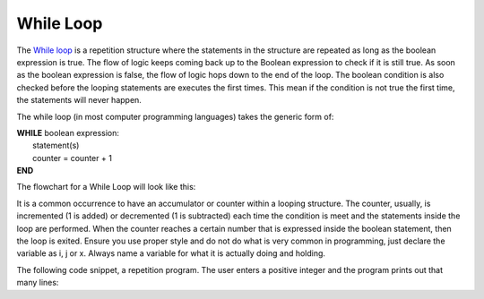 .. _while-loop:

While Loop
==========

The `While loop <https://en.wikipedia.org/wiki/While_loop>`_ is a repetition structure where the statements in the structure are repeated as long as the boolean expression is true. The flow of logic keeps coming back up to the Boolean expression to check if it is still true. As soon as the boolean expression is false, the flow of logic hops down to the end of the loop. The boolean condition is also checked before the looping statements are executes the first times. This mean if the condition is not true the first time, the statements will never happen. 

The while loop (in most computer programming languages) takes the generic form of:

| **WHILE** boolean expression:
|    statement(s)
|    counter = counter + 1
| **END**

The flowchart for a While Loop will look like this:

.. image:: ./images/while-loop.png
   :alt: While Loop
   :align: center 

It is a common occurrence to have an accumulator or counter within a looping structure. The counter, usually, is incremented (1 is added) or decremented (1 is subtracted) each time the condition is meet and the statements inside the loop are performed. When the counter reaches a certain number that is expressed inside the boolean statement, then the loop is exited. Ensure you use proper style and do not do what is very common in programming, just declare the variable as i, j or x. Always name a variable for what it is actually doing and holding.

The following code snippet, a repetition program. The user enters a positive integer and the program prints out that many lines:

.. tabs::

  .. group-tab:: C++

    .. code-block:: C++

		// Copyright (c) 2019 St. Mother Teresa HS All rights reserved.
		//
		// Created by: Mr. Coxall
		// Created on: Oct 2019
		// This program uses a while loop

		#include <iostream>

		main() {
		    // this function uses a while loop
		    int positiveInteger;
		    int loopCounter = 0;

		    // input
		    std::cout << "Enter how many times to repeat: ";
		    std::cin >> positiveInteger;

		    // process
		    while (loopCounter <= positiveInteger) {
		        std::cout << loopCounter <<" time through loop." << std::endl;
		        loopCounter = loopCounter + 1;
		    }
		}




  .. group-tab:: Go

    .. code-block:: Go

      // while loop

  .. group-tab:: Java

    .. code-block:: Java

      // while loop

  .. group-tab:: JavaScript

    .. code-block:: JavaScript

      // while loop

  .. group-tab:: Python3

    .. code-block:: Python

		#!/usr/bin/env python3

		# Created by: Mr. Coxall
		# Created on: Oct 2019
		# This program uses a while loop


		def main():
		    # this function uses a while loop
		    loop_counter = 0

		    # input
		    positive_integer = int(input("Enter how many times to repeat: "))
		    print("")

		    # process & output
		    while loop_counter < positive_integer:
		        print("{0} time through loop.".format(loop_counter))
		        loop_counter = loop_counter + 1


		if __name__ == "__main__":
		    main()




  .. group-tab:: Ruby

    .. code-block:: Ruby

      // while loop

  .. group-tab:: Swift

    .. code-block:: Swift

      // while loop

